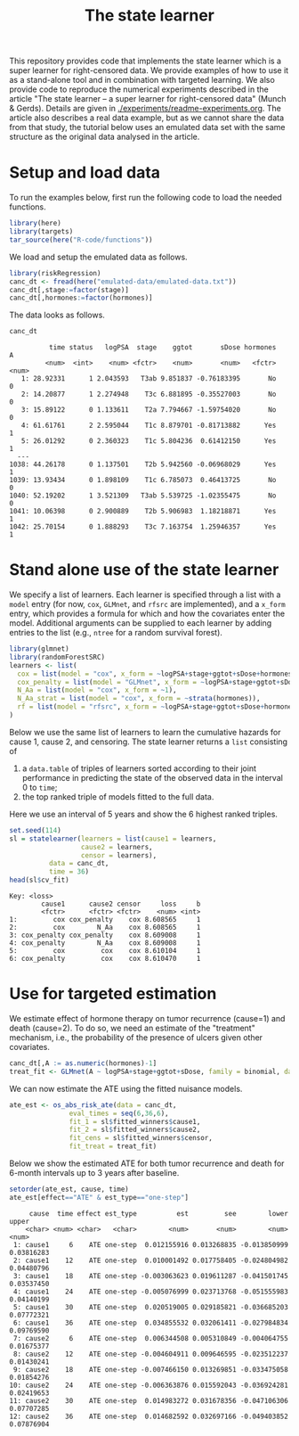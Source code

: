 #+PROPERTY: header-args:R :async :results output verbatim  :exports both  :session *R* :cache no
#+Title: The state learner

This repository provides code that implements the state learner which is a super
learner for right-censored data. We provide examples of how to use it as a
stand-alone tool and in combination with targeted learning. We also provide code
to reproduce the numerical experiments described in the article "The state
learner -- a super learner for right-censored data" (Munch & Gerds). Details are
given in [[./experiments/readme-experiments.org]]. The article also describes a real
data example, but as we cannot share the data from that study, the tutorial
below uses an emulated data set with the same structure as the original data
analysed in the article.

* Setup and load data

To run the examples below, first run the following code to load the needed
functions.

#+BEGIN_SRC R :exports code
  library(here)
  library(targets)
  tar_source(here("R-code/functions"))
#+END_SRC

#+RESULTS:

We load and setup the emulated data as follows.
#+BEGIN_SRC R :exports code :results silent
  library(riskRegression)
  canc_dt <- fread(here("emulated-data/emulated-data.txt"))
  canc_dt[,stage:=factor(stage)]
  canc_dt[,hormones:=factor(hormones)]
#+END_SRC

The data looks as follows.

#+BEGIN_SRC R :exports both
  canc_dt
#+END_SRC

#+RESULTS:
#+begin_example
          time status   logPSA  stage    ggtot       sDose hormones     A
         <num>  <int>    <num> <fctr>    <num>       <num>   <fctr> <num>
   1: 28.92331      1 2.043593   T3ab 9.851837 -0.76183395       No     0
   2: 14.20877      1 2.274948    T3c 6.881895 -0.35527003       No     0
   3: 15.89122      0 1.133611    T2a 7.794667 -1.59754020       No     0
   4: 61.61761      2 2.595044    T1c 8.879701 -0.81713882      Yes     1
   5: 26.01292      0 2.360323    T1c 5.804236  0.61412150      Yes     1
  ---                                                                    
1038: 44.26178      0 1.137501    T2b 5.942560 -0.06968029      Yes     1
1039: 13.93434      0 1.898109    T1c 6.785073  0.46413725       No     0
1040: 52.19202      1 3.521309   T3ab 5.539725 -1.02355475       No     0
1041: 10.06398      0 2.900889    T2b 5.906983  1.18218871      Yes     1
1042: 25.70154      0 1.888293    T3c 7.163754  1.25946357      Yes     1
#+end_example

* Stand alone use of the state learner

We specify a list of learners. Each learner is specified through a list with a
=model= entry (for now, =cox=, =GLMnet=, and =rfsrc= are implemented), and a
=x_form= entry, which provides a formula for which and how the covariates enter
the model. Additional arguments can be supplied to each learner by adding
entries to the list (e.g., =ntree= for a random survival forest).
#+BEGIN_SRC R :exports code
  library(glmnet)
  library(randomForestSRC)
  learners <- list(
    cox = list(model = "cox", x_form = ~logPSA+stage+ggtot+sDose+hormones),
    cox_penalty = list(model = "GLMnet", x_form = ~logPSA+stage+ggtot+sDose+hormones),
    N_Aa = list(model = "cox", x_form = ~1),
    N_Aa_strat = list(model = "cox", x_form = ~strata(hormones)),
    rf = list(model = "rfsrc", x_form = ~logPSA+stage+ggtot+sDose+hormones, ntree = 50)
  )
#+END_SRC

#+RESULTS:

Below we use the same list of learners to learn the cumulative hazards for cause
1, cause 2, and censoring. The state learner returns a =list= consisting of

1) a =data.table= of triples of learners sorted according to their joint
   performance in predicting the state of the observed data in the interval 0 to
   =time=;
2) the top ranked triple of models fitted to the full data.

Here we use an interval of 5 years and show the 6 highest ranked triples.
#+BEGIN_SRC R :exports both
  set.seed(114)
  sl = statelearner(learners = list(cause1 = learners,
				    cause2 = learners,
				    censor = learners),
		    data = canc_dt,
		    time = 36)
  head(sl$cv_fit)
#+END_SRC

#+RESULTS:
: Key: <loss>
:         cause1      cause2 censor     loss     b
:         <fctr>      <fctr> <fctr>    <num> <int>
: 1:         cox cox_penalty    cox 8.608565     1
: 2:         cox        N_Aa    cox 8.608565     1
: 3: cox_penalty cox_penalty    cox 8.609008     1
: 4: cox_penalty        N_Aa    cox 8.609008     1
: 5:         cox         cox    cox 8.610104     1
: 6: cox_penalty         cox    cox 8.610470     1

* Use for targeted estimation
We estimate effect of hormone therapy on tumor recurrence (cause=1) and death
(cause=2). To do so, we need an estimate of the "treatment" mechanism, i.e., the
probability of the presence of ulcers given other covariates.

#+BEGIN_SRC R :exports code
  canc_dt[,A := as.numeric(hormones)-1]
  treat_fit <- GLMnet(A ~ logPSA+stage+ggtot+sDose, family = binomial, data = canc_dt)
#+END_SRC

#+RESULTS:
#+begin_example
          time status   logPSA  stage    ggtot       sDose hormones     A
         <num>  <int>    <num> <fctr>    <num>       <num>   <fctr> <num>
   1: 28.92331      1 2.043593   T3ab 9.851837 -0.76183395       No     0
   2: 14.20877      1 2.274948    T3c 6.881895 -0.35527003       No     0
   3: 15.89122      0 1.133611    T2a 7.794667 -1.59754020       No     0
   4: 61.61761      2 2.595044    T1c 8.879701 -0.81713882      Yes     1
   5: 26.01292      0 2.360323    T1c 5.804236  0.61412150      Yes     1
  ---                                                                    
1038: 44.26178      0 1.137501    T2b 5.942560 -0.06968029      Yes     1
1039: 13.93434      0 1.898109    T1c 6.785073  0.46413725       No     0
1040: 52.19202      1 3.521309   T3ab 5.539725 -1.02355475       No     0
1041: 10.06398      0 2.900889    T2b 5.906983  1.18218871      Yes     1
1042: 25.70154      0 1.888293    T3c 7.163754  1.25946357      Yes     1
#+end_example

We can now estimate the ATE using the fitted nuisance models. 

#+BEGIN_SRC R
  ate_est <- os_abs_risk_ate(data = canc_dt, 
			     eval_times = seq(6,36,6),
			     fit_1 = sl$fitted_winners$cause1,
			     fit_2 = sl$fitted_winners$cause2,
			     fit_cens = sl$fitted_winners$censor,
			     fit_treat = treat_fit)
#+END_SRC

#+RESULTS:

Below we show the estimated ATE for both tumor recurrence and death for 6-month
intervals up to 3 years after baseline.
#+BEGIN_SRC R :exports both
  setorder(ate_est, cause, time)
  ate_est[effect=="ATE" & est_type=="one-step"]
#+END_SRC

#+RESULTS:
#+begin_example
     cause  time effect est_type          est         see        lower      upper
    <char> <num> <char>   <char>        <num>       <num>        <num>      <num>
 1: cause1     6    ATE one-step  0.012155916 0.013268835 -0.013850999 0.03816283
 2: cause1    12    ATE one-step  0.010001492 0.017758405 -0.024804982 0.04480796
 3: cause1    18    ATE one-step -0.003063623 0.019611287 -0.041501745 0.03537450
 4: cause1    24    ATE one-step -0.005076999 0.023713768 -0.051555983 0.04140199
 5: cause1    30    ATE one-step  0.020519005 0.029185821 -0.036685203 0.07772321
 6: cause1    36    ATE one-step  0.034855532 0.032061411 -0.027984834 0.09769590
 7: cause2     6    ATE one-step  0.006344508 0.005310849 -0.004064755 0.01675377
 8: cause2    12    ATE one-step -0.004604911 0.009646595 -0.023512237 0.01430241
 9: cause2    18    ATE one-step -0.007466150 0.013269851 -0.033475058 0.01854276
10: cause2    24    ATE one-step -0.006363876 0.015592043 -0.036924281 0.02419653
11: cause2    30    ATE one-step  0.014983272 0.031678356 -0.047106306 0.07707285
12: cause2    36    ATE one-step  0.014682592 0.032697166 -0.049403852 0.07876904
#+end_example
